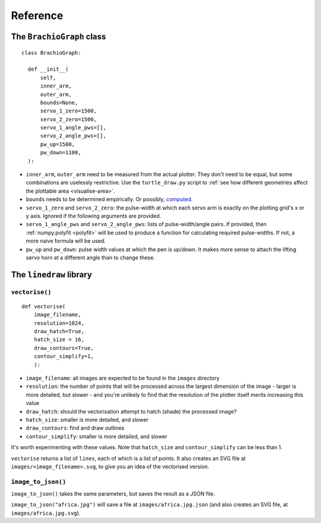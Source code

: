 Reference
=========

The ``BrachioGraph`` class
---------------------------

::

    class BrachioGraph:

      def __init__(
          self,
          inner_arm,
          outer_arm,
          bounds=None,
          servo_1_zero=1500,
          servo_2_zero=1500,
          servo_1_angle_pws=[],
          servo_2_angle_pws=[],
          pw_up=1500,
          pw_down=1100,
      ):

* ``inner_arm``, ``outer_arm`` need to be measured from the actual plotter. They don't need to be equal, but some
  combinations are uselessly restrictive. Use the ``turtle_draw.py`` script to :ref:`see how different geometries
  affect the plottable area <visualise-area>`.
* ``bounds`` needs to be determined empirically. Or possibly, `computed
  <https://math.stackexchange.com/questions/3293200/how-can-i-calculate-the-area-reachable-by-the-tip-of-an-articulated-
  arm#comment6773872_3293200>`_.
* ``servo_1_zero`` and ``servo_2_zero``: the pulse-width at which each servo arm is exactly on the plotting grid's x
  or y axis. Ignored if the following arguments are provided.
* ``servo_1_angle_pws`` and ``servo_2_angle_pws``: lists of pulse-width/angle pairs. If provided, then
  :ref:`numpy.polyfit <polyfit>` will be used to produce a function for calculating required pulse-widths. If not, a
  more naive formula will be used.
* ``pw_up`` and ``pw_down``: pulse width values at which the pen is up/down. It makes more sense to attach the lifting
  servo horn at a different angle than to change these.


The ``linedraw`` library
------------------------

.. _vectorise:

``vectorise()``
~~~~~~~~~~~~~~~

::

    def vectorise(
        image_filename,
        resolution=1024,
        draw_hatch=True,
        hatch_size = 16,
        draw_contours=True,
        contour_simplify=1,
        ):

* ``image_filename``:  all images are expected to be found in the ``images`` directory
* ``resolution``: the number of points that will be processed across the largest dimension of the image - larger is
  more detailed, but slower - and you're unlikely to find that the resolution of the plotter itself merits increasing
  this value
* ``draw_hatch``: should the vectorisation attempt to hatch (shade) the processed image?
* ``hatch_size``: smaller is more detailed, and slower
* ``draw_contours``: find and draw outlines
* ``contour_simplify``: smaller is more detailed, and slower

It's worth experimenting with these values. Note that ``hatch_size`` and ``contour_simplify`` can be less than 1.

``vectorise`` returns a list of ``lines``, each of which is a list of points. It also creates an SVG file at ``images/<image_filename>.svg``, to give you an idea of the vectorised version.


``image_to_json()``
~~~~~~~~~~~~~~~~~~~

``image_to_json()`` takes the same parameters, but saves the result as a JSON file.

``image_to_json("africa.jpg")`` will save a file at ``images/africa.jpg.json`` (and also creates an SVG file, at ``images/africa.jpg.svg``).
